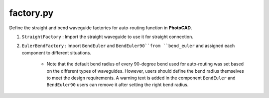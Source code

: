 factory.py
===============


Define the straight and bend waveguide factories for auto-routing function in **PhotoCAD**.

#. ``StraightFactory`` : Import the straight waveguide to use it for straight connection.

#. ``EulerBendFactory`` : Import ``BendEuler`` and ``BendEuler90``from ``bend_euler`` and assigned each component to different situations.

    * Note that the default bend radius of every 90-degree bend used for auto-routing was set based on the different types of waveguides. However, users should define the bend radius themselves to meet the design requirements. A warning text is added in the component ``BendEuler`` and ``BendEuler90`` users can remove it after setting the right bend radius.

    .. image:: ../images/bend90warning.png
